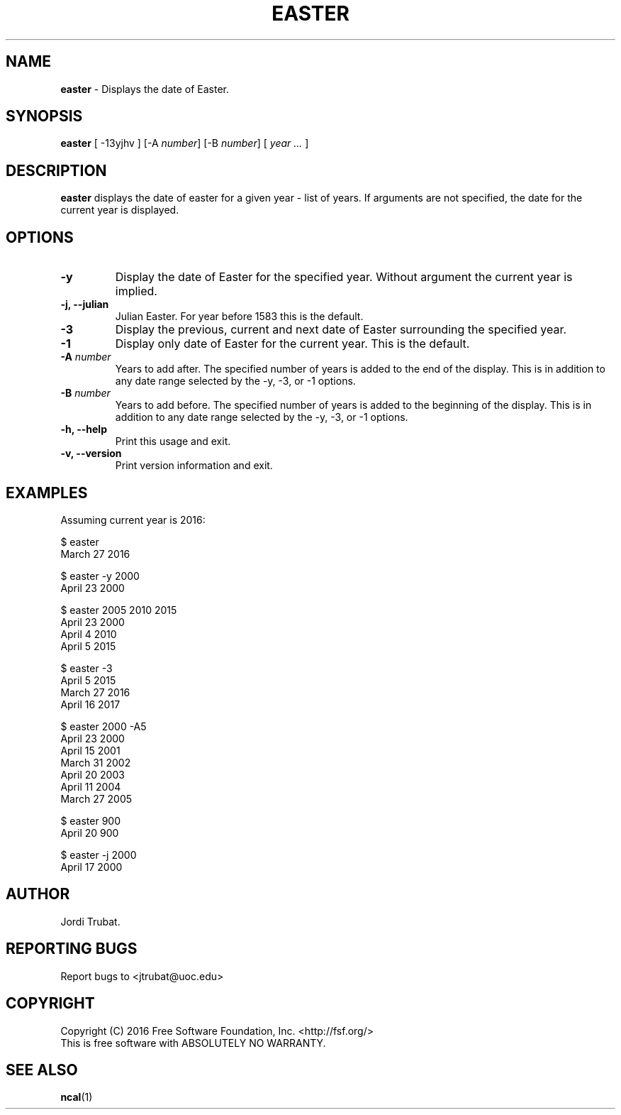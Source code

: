 .\"	 Manpage for easter.
.\" 	This file is part of Easter.
.\"
.\"     Easter is free software: you can redistribute it and/or modify
.\"     it under the terms of the GNU General Public License as published by
.\"     the Free Software Foundation, either version 3 of the License, or
.\"     (at your option) any later version.
.\" 
.\"     Easter is distributed in the hope that it will be useful,
.\"     but WITHOUT ANY WARRANTY; without even the implied warranty of
.\"     MERCHANTABILITY or FITNESS FOR A PARTICULAR PURPOSE.  See the
.\"     GNU General Public License for more details.
.\" 
.\"     You should have received a copy of the GNU General Public License
.\"     along with this program.  If not, see <http://www.gnu.org/licenses/>.
.\"     
.\"     The author can be contacted at <jtrubat@uoc.edu>
.TH EASTER 1 "3 October 2016" "1.0" "easter man page"
.SH NAME
\fBeaster\fR - Displays the date of Easter.
.SH SYNOPSIS
\fBeaster\fR [ -13yjhv ] [-A \fInumber\fR] [-B \fInumber\fR] [ \fIyear ...\fR ]
.SH DESCRIPTION
\fBeaster\fR displays the date of easter for a given year - list of years. If
arguments are not specified, the date for the current year is displayed.
.SH OPTIONS
.IP \fB-y\fR
Display the date of Easter for the specified year. Without argument the current
year is implied.
.TP
.B "-j, --julian"
Julian Easter. For year before 1583 this is the default.
.IP \fB-3\fR
Display the previous, current and next date of Easter surrounding the specified
year.
.IP \fB-1\fR
Display only date of Easter for the current year. This is the default.
.TP
.BI \-A " number"
Years to add after. The specified number of years is added to the end of the
display. This is in addition to any date range selected by the -y, -3, or -1
options.
.TP
.BI \-B " number"
Years to add before. The specified number of years is added to the beginning of
the display. This is in addition to any date range selected by the -y, -3, or
-1 options.
.TP
.B "-h, --help"
Print this usage and exit.
.TP
.B "-v, --version"
Print version information and exit. 
.SH EXAMPLES
Assuming current year is 2016:
.LP
$ easter
.br
March 27 2016
.LP
$ easter -y 2000
.br
April 23 2000
.LP
$ easter 2005 2010 2015
.br
April 23 2000
.br
April  4 2010
.br
April  5 2015
.LP
$ easter -3
.br
April  5 2015
.br
March 27 2016
.br
April 16 2017
.LP
$ easter 2000 -A5
.br
April 23 2000
.br
April 15 2001
.br
March 31 2002
.br
April 20 2003
.br
April 11 2004
.br
March 27 2005
.LP
$ easter 900
.br
April 20 900
.LP
$ easter -j 2000
.br
April 17 2000
.SH AUTHOR
Jordi Trubat.
.SH REPORTING BUGS
Report bugs to <jtrubat@uoc.edu>
.SH COPYRIGHT
Copyright (C) 2016 Free Software Foundation, Inc. <http://fsf.org/>
.br
This is free software with ABSOLUTELY NO WARRANTY.
.SH SEE ALSO
.BR ncal (1)

